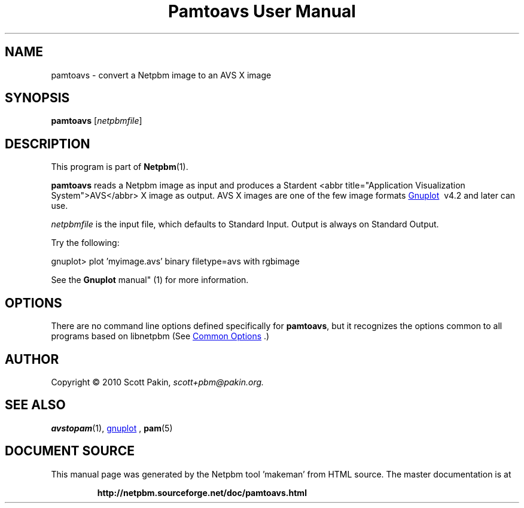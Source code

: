 \
.\" This man page was generated by the Netpbm tool 'makeman' from HTML source.
.\" Do not hand-hack it!  If you have bug fixes or improvements, please find
.\" the corresponding HTML page on the Netpbm website, generate a patch
.\" against that, and send it to the Netpbm maintainer.
.TH "Pamtoavs User Manual" 0 "07 February 2010" "netpbm documentation"

.SH NAME
.PP
pamtoavs - convert a Netpbm image to an AVS X image

.UN synopsis
.SH SYNOPSIS
.PP
\fBpamtoavs\fP
[\fInetpbmfile\fP]

.UN description
.SH DESCRIPTION
.PP
This program is part of
.BR "Netpbm" (1)\c
\&.
.PP
\fBpamtoavs\fP reads a Netpbm image as input and produces a Stardent
<abbr title="Application Visualization System">AVS</abbr>
X image as output. AVS X images are one of the few image formats 
.UR http://www.gnuplot.info/
Gnuplot
.UE
\&\ v4.2 and later can use.
.PP
\fInetpbmfile\fP is the input file, which defaults to Standard Input.
Output is always on Standard Output.
.PP
Try the following:

.nf
    gnuplot> plot 'myimage.avs' binary filetype=avs with rgbimage
.fi
.PP
See the
.BR "Gnuplot
manual" (1)\c
\& for more information.


.UN options
.SH OPTIONS
.PP
There are no command line options defined specifically
for \fBpamtoavs\fP, but it recognizes the options common to all
programs based on libnetpbm (See 
.UR index.html#commonoptions
 Common Options
.UE
\&.)

.UN author
.SH AUTHOR
.PP
Copyright\ \(co 2010 Scott Pakin,
\fIscott+pbm@pakin.org.\fP

.UN seealso
.SH SEE ALSO
.PP
.BR "avstopam" (1)\c
\&,
.UR http://www.gnuplot.info/
gnuplot
.UE
\&,
.BR "pam" (5)\c
\&
.SH DOCUMENT SOURCE
This manual page was generated by the Netpbm tool 'makeman' from HTML
source.  The master documentation is at
.IP
.B http://netpbm.sourceforge.net/doc/pamtoavs.html
.PP